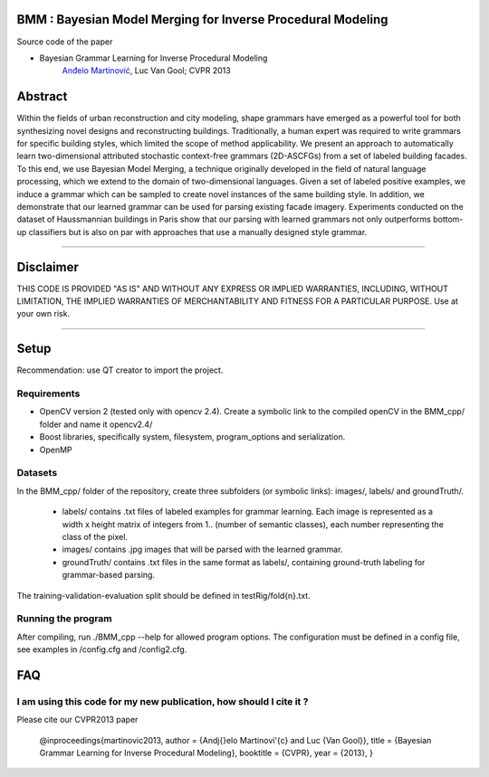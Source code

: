 BMM : Bayesian Model Merging for Inverse Procedural Modeling
=================================================================

Source code of the paper

* Bayesian Grammar Learning for Inverse Procedural Modeling
   `Anđelo Martinović <http://homes.esat.kuleuven.be/~amartino/>`_, Luc Van Gool; CVPR 2013


Abstract
============
Within the fields of urban reconstruction and city modeling, shape grammars have emerged as a powerful tool for both synthesizing novel designs and reconstructing buildings. Traditionally, a human expert was required to write grammars for specific building styles, which limited the scope of method applicability. We present an approach to automatically learn two-dimensional attributed stochastic context-free grammars (2D-ASCFGs) from a set of labeled building facades. To this end, we use Bayesian Model Merging, a technique originally developed in the field of natural language processing, which we extend to the domain of two-dimensional languages. Given a set of labeled positive examples, we induce a grammar which can be sampled to create novel instances of the same building style. In addition, we demonstrate that our learned grammar can be used for parsing existing facade imagery. Experiments conducted on the dataset of Haussmannian buildings in Paris show that our parsing with learned grammars not only outperforms bottom-up classifiers but is also on par with approaches that use a manually designed style grammar.

-----

Disclaimer
============
THIS CODE IS PROVIDED "AS IS" AND WITHOUT ANY EXPRESS OR IMPLIED WARRANTIES, INCLUDING, WITHOUT LIMITATION, THE IMPLIED WARRANTIES OF MERCHANTABILITY AND FITNESS FOR A PARTICULAR PURPOSE. Use at your own risk.

-----

Setup
============
Recommendation: use QT creator to import the project.

Requirements
---------------------

* OpenCV version 2 (tested only with opencv 2.4). Create a symbolic link to the compiled openCV in the BMM_cpp/ folder and name it opencv2.4/
* Boost libraries, specifically system, filesystem, program_options and serialization.
* OpenMP

Datasets
---------------------
In the BMM_cpp/ folder of the repository, create three subfolders (or symbolic links): images/, labels/ and groundTruth/.

 * labels/  contains .txt files of labeled examples for grammar learning. Each image is represented as a width x height matrix of integers from 1.. (number of semantic classes), each number representing the class of the pixel.
 * images/  contains .jpg images that will be parsed with the learned grammar.
 * groundTruth/  contains .txt files in the same format as labels/, containing ground-truth labeling for grammar-based parsing.

The training-validation-evaluation split should be defined in testRig/fold{n}.txt.

Running the program
----------------------------------------
After compiling, run ./BMM_cpp --help for allowed program options. The configuration must be defined in a config file, see examples in /config.cfg and /config2.cfg.

FAQ
============

I am using this code for my new publication, how should I cite it ?
-------------------------------------------------------------------

Please cite our CVPR2013 paper

     @inproceedings{martinovic2013,
     author    = {An\dj{}elo Martinovi\'{c} and Luc {Van Gool}},
     title     = {Bayesian Grammar Learning for Inverse Procedural Modeling},
     booktitle = {CVPR},
     year      = {2013},
     }